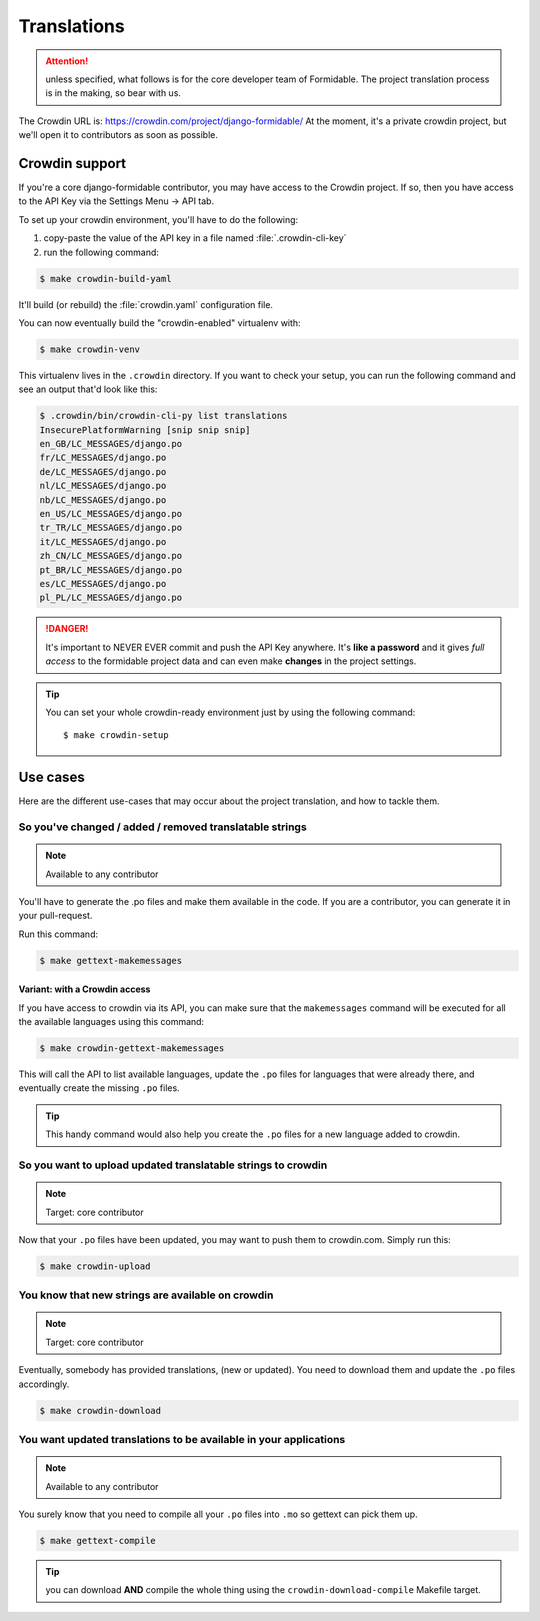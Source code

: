 ============
Translations
============

.. attention:: unless specified, what follows is for the core developer team of Formidable. The project translation process is in the making, so bear with us.

The Crowdin URL is: https://crowdin.com/project/django-formidable/
At the moment, it's a private crowdin project, but we'll open it to contributors as soon as possible.

Crowdin support
===============

If you're a core django-formidable contributor, you may have access to the Crowdin project. If so, then you have access to the API Key via the Settings Menu -> API tab.

To set up your crowdin environment, you'll have to do the following:

1. copy-paste the value of the API key in a file named :file:`.crowdin-cli-key`
2. run the following command:

.. code-block:: console

    $ make crowdin-build-yaml

It'll build (or rebuild) the :file:`crowdin.yaml` configuration file.

You can now eventually build the "crowdin-enabled" virtualenv with:

.. code-block:: console

    $ make crowdin-venv

This virtualenv lives in the ``.crowdin`` directory. If you want to check your setup, you can run the following command and see an output that'd look like this:

.. code-block:: console

    $ .crowdin/bin/crowdin-cli-py list translations
    InsecurePlatformWarning [snip snip snip]
    en_GB/LC_MESSAGES/django.po
    fr/LC_MESSAGES/django.po
    de/LC_MESSAGES/django.po
    nl/LC_MESSAGES/django.po
    nb/LC_MESSAGES/django.po
    en_US/LC_MESSAGES/django.po
    tr_TR/LC_MESSAGES/django.po
    it/LC_MESSAGES/django.po
    zh_CN/LC_MESSAGES/django.po
    pt_BR/LC_MESSAGES/django.po
    es/LC_MESSAGES/django.po
    pl_PL/LC_MESSAGES/django.po

.. danger::

    It's important to NEVER EVER commit and push the API Key anywhere. It's **like a password** and it gives *full access* to the formidable project data and can even make **changes** in the project settings.

.. tip:: You can set your whole crowdin-ready environment just by using the following command::

        $ make crowdin-setup

Use cases
=========

Here are the different use-cases that may occur about the project translation, and how to tackle them.


So you've changed / added / removed translatable strings
--------------------------------------------------------

.. note:: Available to any contributor


You'll have to generate the .po files and make them available in the code. If you are a contributor, you can generate it in your pull-request.

Run this command:

.. code-block:: console

    $ make gettext-makemessages

Variant: with a Crowdin access
~~~~~~~~~~~~~~~~~~~~~~~~~~~~~~

If you have access to crowdin via its API, you can make sure that the ``makemessages`` command will be executed for all the available languages using this command:

.. code-block:: console

    $ make crowdin-gettext-makemessages

This will call the API to list available languages, update the ``.po`` files for languages that were already there, and eventually create the missing ``.po`` files.


.. tip::

    This handy command would also help you create the ``.po`` files for a new language added to crowdin.

So you want to upload updated translatable strings to crowdin
-------------------------------------------------------------

.. note::

    Target: core contributor

Now that your ``.po`` files have been updated, you may want to push them to crowdin.com. Simply run this:

.. code-block:: console

    $ make crowdin-upload


You know that new strings are available on crowdin
--------------------------------------------------

.. note::

    Target: core contributor

Eventually, somebody has provided translations, (new or updated). You need to download them and update the ``.po`` files accordingly.

.. code-block:: console

    $ make crowdin-download

You want updated translations to be available in your applications
------------------------------------------------------------------

.. note:: Available to any contributor

You surely know that you need to compile all your ``.po`` files into ``.mo`` so gettext can pick them up.

.. code-block:: console

    $ make gettext-compile

.. tip:: you can download **AND** compile the whole thing using the ``crowdin-download-compile`` Makefile target.
